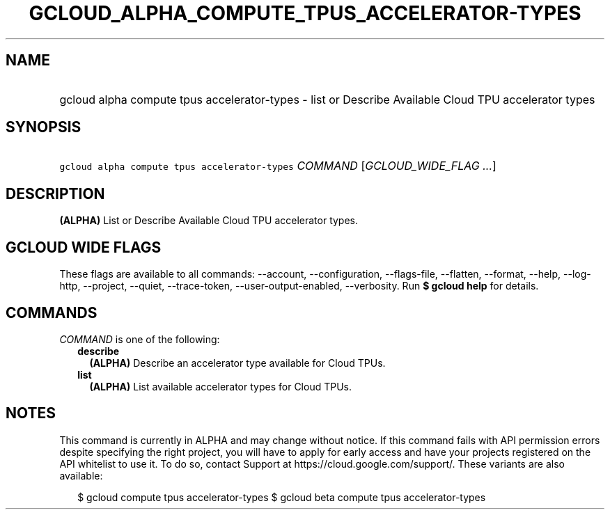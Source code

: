 
.TH "GCLOUD_ALPHA_COMPUTE_TPUS_ACCELERATOR\-TYPES" 1



.SH "NAME"
.HP
gcloud alpha compute tpus accelerator\-types \- list or Describe Available Cloud TPU accelerator types



.SH "SYNOPSIS"
.HP
\f5gcloud alpha compute tpus accelerator\-types\fR \fICOMMAND\fR [\fIGCLOUD_WIDE_FLAG\ ...\fR]



.SH "DESCRIPTION"

\fB(ALPHA)\fR List or Describe Available Cloud TPU accelerator types.



.SH "GCLOUD WIDE FLAGS"

These flags are available to all commands: \-\-account, \-\-configuration,
\-\-flags\-file, \-\-flatten, \-\-format, \-\-help, \-\-log\-http, \-\-project,
\-\-quiet, \-\-trace\-token, \-\-user\-output\-enabled, \-\-verbosity. Run \fB$
gcloud help\fR for details.



.SH "COMMANDS"

\f5\fICOMMAND\fR\fR is one of the following:

.RS 2m
.TP 2m
\fBdescribe\fR
\fB(ALPHA)\fR Describe an accelerator type available for Cloud TPUs.

.TP 2m
\fBlist\fR
\fB(ALPHA)\fR List available accelerator types for Cloud TPUs.


.RE
.sp

.SH "NOTES"

This command is currently in ALPHA and may change without notice. If this
command fails with API permission errors despite specifying the right project,
you will have to apply for early access and have your projects registered on the
API whitelist to use it. To do so, contact Support at
https://cloud.google.com/support/. These variants are also available:

.RS 2m
$ gcloud compute tpus accelerator\-types
$ gcloud beta compute tpus accelerator\-types
.RE

